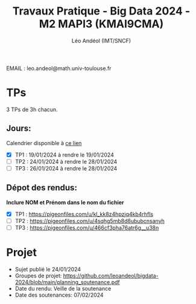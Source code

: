#+TITLE: Travaux Pratique - Big Data 2024 - M2 MAPI3 (KMAI9CMA)
#+AUTHOR: Léo Andéol (IMT/SNCF)

EMAIL : leo.andeol@math.univ-toulouse.fr

* TPs
3 TPs de 3h chacun.
** Jours:
Calendrier disponible à [[https://edt.univ-tlse3.fr/calendar2/][ce lien]]
- [X] TP1 : 19/01/2024 à rendre le 19/01/2024
- [ ] TP2 : 24/01/2024 à rendre le 28/01/2024
- [ ] TP3 : 26/01/2024 à rendre le 28/01/2024 
** Dépot des rendus:
*Inclure NOM et Prénom dans le nom du fichier*
- [X] TP1 : https://pigeonfiles.com/u/kl_kk8z4hpzjq4kb4rhfls
- [ ] TP2 : https://pigeonfiles.com/u/4sqhg5mb8d8ububcnsanyh
- [ ] TP3 : https://pigeonfiles.com/u/466cf3pha76atr6g__u38n
* Projet
- Sujet publié le 24/01/2024  
- Groupes de projet: https://github.com/leoandeol/bigdata-2024/blob/main/planning_soutenance.pdf
- Date du rendu: Veille de la soutenance
- Date des soutenances: 07/02/2024
